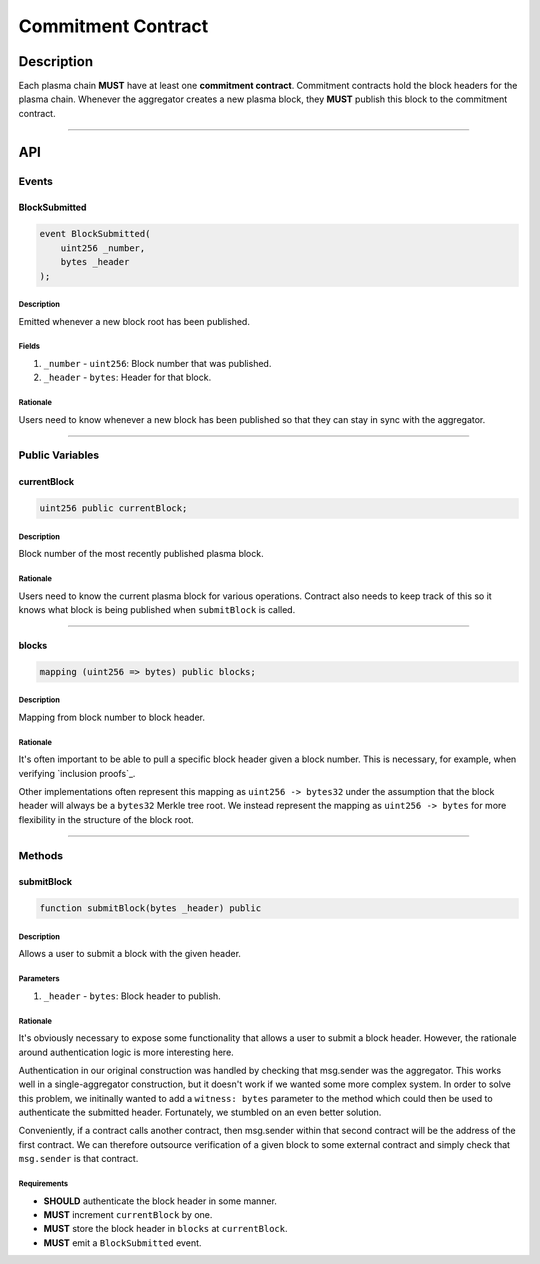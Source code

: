 ###################
Commitment Contract
###################

***********
Description
***********
Each plasma chain **MUST** have at least one **commitment contract**. Commitment contracts hold the block headers for the plasma chain. Whenever the aggregator creates a new plasma block, they **MUST** publish this block to the commitment contract.


-------------------------------------------------------------------------------

***
API
***

Events
======

BlockSubmitted
--------------

.. code-block:: solidity

   event BlockSubmitted(
       uint256 _number,
       bytes _header
   );

Description
^^^^^^^^^^^
Emitted whenever a new block root has been published.

Fields
^^^^^^
1. ``_number`` - ``uint256``: Block number that was published.
2. ``_header`` - ``bytes``: Header for that block.

Rationale
^^^^^^^^^
Users need to know whenever a new block has been published so that they can stay in sync with the aggregator.


-------------------------------------------------------------------------------

Public Variables
================

currentBlock
------------

.. code-block:: solidity

   uint256 public currentBlock;

Description
^^^^^^^^^^^
Block number of the most recently published plasma block.

Rationale
^^^^^^^^^
Users need to know the current plasma block for various operations. Contract also needs to keep track of this so it knows what block is being published when ``submitBlock`` is called.


-------------------------------------------------------------------------------

blocks
------

.. code-block:: solidity

   mapping (uint256 => bytes) public blocks;

Description
^^^^^^^^^^^
Mapping from block number to block header.

Rationale
^^^^^^^^^
It's often important to be able to pull a specific block header given a block number. This is necessary, for example, when verifying `inclusion proofs`_.

Other implementations often represent this mapping as ``uint256 -> bytes32`` under the assumption that the block header will always be a ``bytes32`` Merkle tree root. We instead represent the mapping as ``uint256 -> bytes`` for more flexibility in the structure of the block root.


-------------------------------------------------------------------------------

Methods
=======

submitBlock
-----------

.. code-block:: solidity

   function submitBlock(bytes _header) public

Description
^^^^^^^^^^^
Allows a user to submit a block with the given header.

Parameters
^^^^^^^^^^
1. ``_header`` - ``bytes``: Block header to publish.

Rationale
^^^^^^^^^
It's obviously necessary to expose some functionality that allows a user to submit a block header. However, the rationale around authentication logic is more interesting here. 

Authentication in our original construction was handled by checking that msg.sender was the aggregator. This works well in a single-aggregator construction, but it doesn't work if we wanted some more complex system. In order to solve this problem, we initinally wanted to add a ``witness: bytes`` parameter to the method which could then be used to authenticate the submitted header. Fortunately, we stumbled on an even better solution.

Conveniently, if a contract calls another contract, then msg.sender within that second contract will be the address of the first contract. We can therefore outsource verification of a given block to some external contract and simply check that ``msg.sender`` is that contract.

Requirements
^^^^^^^^^^^^
- **SHOULD** authenticate the block header in some manner.
- **MUST** increment ``currentBlock`` by one.
- **MUST** store the block header in ``blocks`` at ``currentBlock``.
- **MUST** emit a ``BlockSubmitted`` event.


.. References
